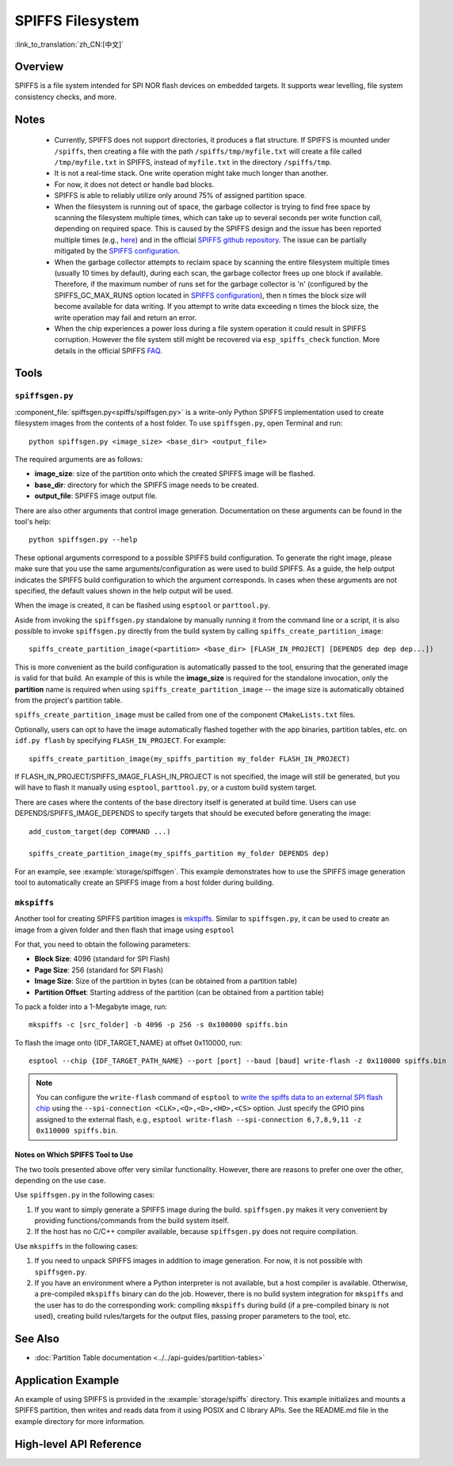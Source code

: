 SPIFFS Filesystem
=================

:link_to_translation:`zh_CN:[中文]`

Overview
--------

SPIFFS is a file system intended for SPI NOR flash devices on embedded targets. It supports wear levelling, file system consistency checks, and more.

Notes
-----

 - Currently, SPIFFS does not support directories, it produces a flat structure. If SPIFFS is mounted under ``/spiffs``, then creating a file with the path ``/spiffs/tmp/myfile.txt`` will create a file called ``/tmp/myfile.txt`` in SPIFFS, instead of ``myfile.txt`` in the directory ``/spiffs/tmp``.
 - It is not a real-time stack. One write operation might take much longer than another.
 - For now, it does not detect or handle bad blocks.
 - SPIFFS is able to reliably utilize only around 75% of assigned partition space.
 - When the filesystem is running out of space, the garbage collector is trying to find free space by scanning the filesystem multiple times, which can take up to several seconds per write function call, depending on required space. This is caused by the SPIFFS design and the issue has been reported multiple times (e.g., `here <https://github.com/espressif/esp-idf/issues/1737>`_) and in the official `SPIFFS github repository <https://github.com/pellepl/spiffs/issues/>`_. The issue can be partially mitigated by the `SPIFFS configuration <https://github.com/pellepl/spiffs/wiki/Configure-spiffs>`_.
 - When the garbage collector attempts to reclaim space by scanning the entire filesystem multiple times (usually 10 times by default), during each scan, the garbage collector frees up one block if available. Therefore, if the maximum number of runs set for the garbage collector is 'n' (configured by the SPIFFS_GC_MAX_RUNS option located in `SPIFFS configuration <https://github.com/pellepl/spiffs/wiki/Configure-spiffs>`_), then n times the block size will become available for data writing. If you attempt to write data exceeding n times the block size, the write operation may fail and return an error.
 - When the chip experiences a power loss during a file system operation it could result in SPIFFS corruption. However the file system still might be recovered via ``esp_spiffs_check`` function. More details in the official SPIFFS `FAQ <https://github.com/pellepl/spiffs/wiki/FAQ>`_.

Tools
-----

.. _spiffs-generator:

``spiffsgen.py``
^^^^^^^^^^^^^^^^

:component_file:`spiffsgen.py<spiffs/spiffsgen.py>` is a write-only Python SPIFFS implementation used to create filesystem images from the contents of a host folder. To use ``spiffsgen.py``, open Terminal and run::

    python spiffsgen.py <image_size> <base_dir> <output_file>

The required arguments are as follows:

- **image_size**: size of the partition onto which the created SPIFFS image will be flashed.
- **base_dir**: directory for which the SPIFFS image needs to be created.
- **output_file**: SPIFFS image output file.

There are also other arguments that control image generation. Documentation on these arguments can be found in the tool's help::

    python spiffsgen.py --help

These optional arguments correspond to a possible SPIFFS build configuration. To generate the right image, please make sure that you use the same arguments/configuration as were used to build SPIFFS. As a guide, the help output indicates the SPIFFS build configuration to which the argument corresponds. In cases when these arguments are not specified, the default values shown in the help output will be used.

When the image is created, it can be flashed using ``esptool`` or ``parttool.py``.

Aside from invoking the ``spiffsgen.py`` standalone by manually running it from the command line or a script, it is also possible to invoke ``spiffsgen.py`` directly from the build system by calling ``spiffs_create_partition_image``::

    spiffs_create_partition_image(<partition> <base_dir> [FLASH_IN_PROJECT] [DEPENDS dep dep dep...])

This is more convenient as the build configuration is automatically passed to the tool, ensuring that the generated image is valid for that build. An example of this is while the **image_size** is required for the standalone invocation, only the **partition** name is required when using ``spiffs_create_partition_image`` -- the image size is automatically obtained from the project's partition table.

``spiffs_create_partition_image`` must be called from one of the component ``CMakeLists.txt`` files.

Optionally, users can opt to have the image automatically flashed together with the app binaries, partition tables, etc. on ``idf.py flash`` by specifying ``FLASH_IN_PROJECT``.  For example::

    spiffs_create_partition_image(my_spiffs_partition my_folder FLASH_IN_PROJECT)

If FLASH_IN_PROJECT/SPIFFS_IMAGE_FLASH_IN_PROJECT is not specified, the image will still be generated, but you will have to flash it manually using ``esptool``, ``parttool.py``, or a custom build system target.

There are cases where the contents of the base directory itself is generated at build time. Users can use DEPENDS/SPIFFS_IMAGE_DEPENDS to specify targets that should be executed before generating the image::

    add_custom_target(dep COMMAND ...)

    spiffs_create_partition_image(my_spiffs_partition my_folder DEPENDS dep)

For an example, see :example:`storage/spiffsgen`. This example demonstrates how to use the SPIFFS image generation tool to automatically create an SPIFFS image from a host folder during building.

``mkspiffs``
^^^^^^^^^^^^

Another tool for creating SPIFFS partition images is `mkspiffs <https://github.com/igrr/mkspiffs>`_. Similar to ``spiffsgen.py``, it can be used to create an image from a given folder and then flash that image using ``esptool``

For that, you need to obtain the following parameters:

- **Block Size**: 4096 (standard for SPI Flash)
- **Page Size**: 256 (standard for SPI Flash)
- **Image Size**: Size of the partition in bytes (can be obtained from a partition table)
- **Partition Offset**: Starting address of the partition (can be obtained from a partition table)

To pack a folder into a 1-Megabyte image, run::

    mkspiffs -c [src_folder] -b 4096 -p 256 -s 0x100000 spiffs.bin

To flash the image onto {IDF_TARGET_NAME} at offset 0x110000, run::

    esptool --chip {IDF_TARGET_PATH_NAME} --port [port] --baud [baud] write-flash -z 0x110000 spiffs.bin

.. note::

    You can configure the ``write-flash`` command of ``esptool`` to `write the spiffs data to an external SPI flash chip <https://docs.espressif.com/projects/esptool/en/latest/esptool/advanced-options.html#custom-spi-pin-configuration>`_ using the ``--spi-connection <CLK>,<Q>,<D>,<HD>,<CS>`` option. Just specify the GPIO pins assigned to the external flash, e.g., ``esptool write-flash --spi-connection 6,7,8,9,11 -z 0x110000 spiffs.bin``.

Notes on Which SPIFFS Tool to Use
~~~~~~~~~~~~~~~~~~~~~~~~~~~~~~~~~

The two tools presented above offer very similar functionality. However, there are reasons to prefer one over the other, depending on the use case.

Use ``spiffsgen.py`` in the following cases:

1. If you want to simply generate a SPIFFS image during the build. ``spiffsgen.py`` makes it very convenient by providing functions/commands from the build system itself.
2. If the host has no C/C++ compiler available, because ``spiffsgen.py`` does not require compilation.

Use ``mkspiffs`` in the following cases:

1. If you need to unpack SPIFFS images in addition to image generation. For now, it is not possible with ``spiffsgen.py``.
2. If you have an environment where a Python interpreter is not available, but a host compiler is available. Otherwise, a pre-compiled ``mkspiffs`` binary can do the job. However, there is no build system integration for ``mkspiffs`` and the user has to do the corresponding work: compiling ``mkspiffs`` during build (if a pre-compiled binary is not used), creating build rules/targets for the output files, passing proper parameters to the tool, etc.

See Also
--------

- :doc:`Partition Table documentation <../../api-guides/partition-tables>`


Application Example
-------------------

An example of using SPIFFS is provided in the :example:`storage/spiffs` directory. This example initializes and mounts a SPIFFS partition, then writes and reads data from it using POSIX and C library APIs. See the README.md file in the example directory for more information.

High-level API Reference
------------------------

.. include-build-file:: inc/esp_spiffs.inc
